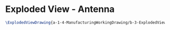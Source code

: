 * Exploded View - Antenna
#+BEGIN_SRC tex :tangle yes :tangle Antenna.tex
\ExplodedViewDrawing{a-1-4-ManufacturingWorkingDrawing/b-3-ExplodedView/c-Antenna/Antenna.JPG}{\juan Exploded View of Antenna Assembly}
#+END_SRC
